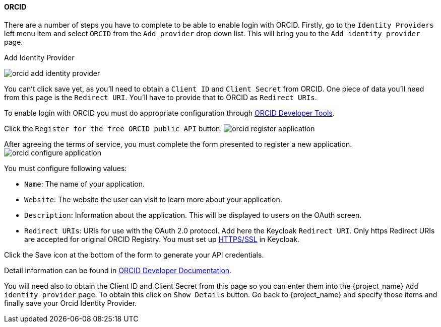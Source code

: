 
====  ORCID

There are a number of steps you have to complete to be able to enable login with ORCID.  Firstly, go to the `Identity Providers` left menu item
and select `ORCID` from the `Add provider` drop down list.  This will bring you to the `Add identity provider` page.

.Add Identity Provider
image:{project_images}/orcid-add-identity-provider.png[]

You can't click save yet, as you'll need to obtain a `Client ID` and `Client Secret` from ORCID.  One piece of data you'll need from this
page is the `Redirect URI`.  You'll have to provide that to ORCID as `Redirect URIs`.

To enable login with ORCID you must do appropriate configuration through https://orcid.org/developer-tools[ORCID Developer Tools].

Click the `Register for the free ORCID public API` button. 
image:images/orcid-register-application.png[]

After agreeing the terms of service, you must complete the form presented to register a new application.
image:images/orcid-configure-application.png[]

You must configure following values:

* `Name`: The name of your application.
* `Website`: The website the user can visit to learn more about your application.
* `Description`: Information about the application. This will be displayed to users on the OAuth screen.
* `Redirect URIs`: URIs for use with the OAuth 2.0 protocol. Add here the Keycloak `Redirect URI`. 
Only https Redirect URIs are accepted for original ORCID Registry. You must set up https://www.keycloak.org/docs/latest/server_installation/index.html#_setting_up_ssl[HTTPS/SSL] in Keycloak.

Click the Save icon at the bottom of the form to generate your API credentials. 

Detail information can be found in https://info.orcid.org/documentation/integration-guide/registering-a-public-api-client/#easy-faq-2606[ORCID Developer Documentation].

You will need also to obtain the Client ID and Client Secret from this page so you can enter them into the {project_name} `Add identity provider` page.
To obtain this click on `Show Details` button. Go back to {project_name} and specify those items and finally save your Orcid Identity Provider.
